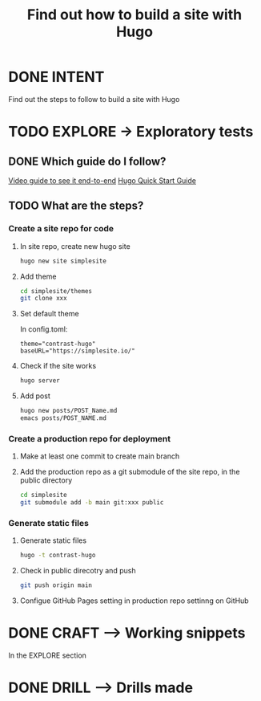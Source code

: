 #+TITLE: Find out how to build a site with Hugo
#+LOOP_TYPE: WORK B --> Working snippet
#+STARTUP: showall

* DONE INTENT
CLOSED: [2022-02-05 za 03:53]
:LOGBOOK:
- State "DONE"       from "TODO"       [2022-02-05 za 03:53]
:END:
Find out the steps to follow to build a site with Hugo


* TODO EXPLORE -> Exploratory tests
:PROPERTIES:
:VISIBILITY: content
:END:

** DONE Which guide do I follow?
CLOSED: [2022-02-05 za 03:54]
:LOGBOOK:
- State "DONE"       from "TODO"       [2022-02-05 za 03:54]
:END:
[[https://www.youtube.com/watch?v=LIFvgrRxdt4][Video guide to see it end-to-end]]
[[https://gohugo.io/getting-started/quick-start/][Hugo Quick Start Guide]]

** TODO What are the steps?
:LOGBOOK:
- State "TODO"       from              [2022-02-05 za 03:53]
:END:

*** Create a site repo for code

**** In site repo, create new hugo site
#+begin_src sh :session sh :results replace
hugo new site simplesite
#+end_src

**** Add theme
#+begin_src sh :session sh :results replace
cd simplesite/themes
git clone xxx
#+end_src

**** Set default theme
In config.toml:
#+begin_src :session sh :results replace
theme="contrast-hugo"
baseURL="https://simplesite.io/"
#+end_src

**** Check if the site works
#+begin_src sh :session sh :results replace
hugo server
#+end_src

**** Add post
#+begin_src sh :session sh :results replace
hugo new posts/POST_Name.md
emacs posts/POST_NAME.md
#+end_src

*** Create a production repo for deployment

**** Make at least one commit to create main branch

**** Add the production repo as a git submodule of the site repo, in the public directory
#+begin_src sh :session sh :results replace
cd simplesite
git submodule add -b main git:xxx public
#+end_src

*** Generate static files

**** Generate static files
#+begin_src sh :session sh :results replace
hugo -t contrast-hugo
#+end_src

**** Check in public direcotry and push
#+begin_src sh :session sh :results replace
git push origin main
#+end_src

**** Configue GitHub Pages setting in production repo settinng on GitHub 


* DONE CRAFT --> Working snippets
CLOSED: [2022-02-05 za 04:21]
:LOGBOOK:
- State "DONE"       from "PASSED"     [2022-02-05 za 04:21]
- State "PASSED"     from "TODO"       [2022-02-05 za 04:21]
:END:

In the EXPLORE section

* DONE DRILL --> Drills made
CLOSED: [2022-02-05 za 04:27]
:LOGBOOK:
- State "DONE"       from "TODO"       [2022-02-05 za 04:27]
:END:
